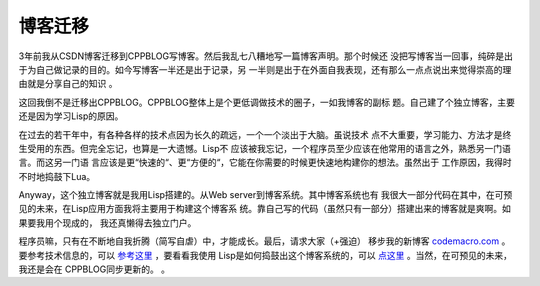 博客迁移
----------

3年前我从CSDN博客迁移到CPPBLOG写博客。然后我乱七八糟地写一篇博客声明。那个时候还
没把写博客当一回事，纯碎是出于为自己做记录的目的。如今写博客一半还是出于记录，另
一半则是出于在外面自我表现，还有那么一点点说出来觉得崇高的理由就是分享自己的知识
。

这回我倒不是迁移出CPPBLOG。CPPBLOG整体上是个更低调做技术的圈子，一如我博客的副标
题。自己建了个独立博客，主要还是因为学习Lisp的原因。

在过去的若干年中，有各种各样的技术点因为长久的疏远，一个一个淡出于大脑。虽说技术
点不大重要，学习能力、方法才是终生受用的东西。但完全忘记，也算是一大遗憾。Lisp不
应该被我忘记，一个程序员至少应该在他常用的语言之外，熟悉另一门语言。而这另一门语
言应该是更“快速的“、更“方便的“，它能在你需要的时候更快速地构建你的想法。虽然出于
工作原因，我得时不时地捣鼓下Lua。

Anyway，这个独立博客就是我用Lisp搭建的。从Web server到博客系统。其中博客系统也有
我很大一部分代码在其中，在可预见的未来，在Lisp应用方面我将主要用于构建这个博客系
统。靠自己写的代码（虽然只有一部分）搭建出来的博客就是爽啊。如果要我用个现成的，
我还真懒得去独立门户。

程序员嘛，只有在不断地自我折腾（简写自虐）中，才能成长。最后，请求大家（+强迫）
移步我的新博客 codemacro.com_ 。要参考技术信息的，可以 参考这里_ ，要看看我使用
Lisp是如何捣鼓出这个博客系统的，可以 点这里_ 。当然，在可预见的未来，我还是会在
CPPBLOG同步更新的。
。

.. _codemacro.com: http://codemacro.com
.. _参考这里: http://codemacro.com/blog/about
.. _点这里: http://codemacro.com/blog/display?id=5
